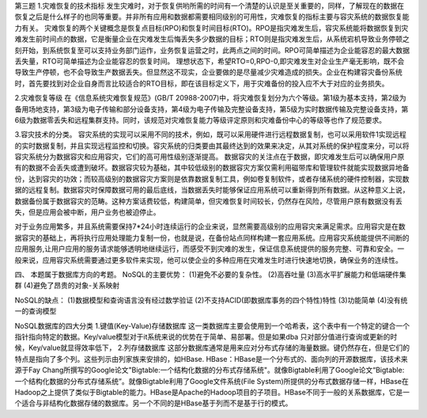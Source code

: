 第三题
1.灾难恢复的技术指标
发生灾难时，对于恢复供哟所需的时间有一个清楚的认识是至关重要的，同样，了解现在的数据在恢复之后是什么样子的也同等重要。并非所有应用和数据都需要相同级别的可用性，灾难恢复的指标主要与容灾系统的数据恢复能力有关。
灾难恢复的两个关键概念是恢复点目标(RPO)和恢复时间目标(RTO)。RPO是指灾难发生后，容灾系统能将数据恢复到灾难发生前时间点的数据，它是衡量企业在灾难发生后悔丢失多少数据的目标；RTO则是指灾难发生后，从系统宕机导致业务停顿之刻开始，到系统恢复至可以支持业务部门运作，业务恢复运营之时，此两点之间的时间。RPO可简单描述为企业能容忍的最大数据丢失量，RTO可简单描述为企业能容忍的恢复时间。
理想状态下，希望RTO=0,RPO-0,即灾难发生对企业生产毫无影响，既不会导致生产停顿，也不会导致生产数据丢失。但显然这不现实，企业要做的是尽量减少灾难造成的损失。企业在构建容灾备份系统时，首先要找到对企业自身而言比较适合的RTO目标，即在该目标定义下，用于灾难备份的投入应不大于对应的业务损失。

2.灾难恢复等级
在《信息系统灾难恢复规范》(GB/T 20988-2007)中，将灾难恢复划分为六个等级。第1级为基本支持，第2级为备用场地支持，第3级为电子传输和部分设备支持，第4级为电子传输及完整设备支持，第5级为实时数据传输及完整设备支持，第6级为数据零丢失和远程集群支持。同时，该规范对灾难恢复能力等级评定原则和灾难备份中心的等级等也作了规范要求。

3.容灾技术的分类。
容灾系统的实现可以采用不同的技术，例如，既可以采用硬件进行远程数据复制，也可以采用软件1实现远程的实时数据复制，并且实现远程监控和切换。容灾系统的归类要由其最终达到的效果来决定，从其对系统的保护程度来分，可以将容灾系统分为数据容灾和应用容灾，它们的高可用性级别逐渐提高。
数据容灾的关注点在于数据，即灾难发生后可以确保用户原有的数据不会丢失或遭到破坏。数据容灾较为基础，其中较低级别的数据容灾方案仅需利用磁带库和管理软件就能实现数据异地备份，达到容灾的功效；而较高级别的数据容灾方案则是依靠数据复制工具，例如卷复制软件，或者存储系统的硬件控制器，实现数据的远程复制。数据容灾时保障数据可用的最后底线，当数据丢失时能够保证应用系统可以重新得到所有数据。从这种意义上说，数据备份属于数据容灾的范畴。这种方案话费较低，构建简单，但灾难恢复时间较长，仍然存在风险，尽管用户原有数据没有丢失，但是应用会被中断，用户业务也被迫停止。


对于业务应用繁多，并且系统需要保持7*24小时连续运行的企业来说，显然需要高级别的应用容灾来满足需求。应用容灾是在数据容灾的基础上，再将执行应用处理能力复制一份，也就是说，在备份站点同样构建一套应用系统。应用容灾系统能提供不间断的应用服务,让用户应用的服务请求能够透明地继续运行，而感受不到灾难的发生，保证信息系统提供的服务完整、可靠和安全。一般来说，应用容灾系统需要通过更多软件来实现，他可以使企业的多种应用在灾难发生时进行快速地切换，确保业务的连续性。

四、
本题属于数据库方向的考题。
NoSQL的主要优势：
(1)避免不必要的复杂性。
(2)高吞吐量
(3)高水平扩展能力和低端硬件集群
(4)避免了昂贵的对象-关系映射

NoSQL的缺点：
(1)数据模型和查询语言没有经过数学验证
(2)不支持ACID(即数据库事务的四个特性)特性
(3)功能简单
(4)没有统一的查询模型

NoSQL数据库的四大分类
1.键值(Key-Value)存储数据库
这一类数据库主要会使用到一个哈希表，这个表中有一个特定的键合一个指针指向特定的数据。Key/value模型对于it系统来说的优势在于简单、易部署。但是如果dba	只对部分值进行查询或更新的时候，Key/value就显得效率低下，
2.列存储数据库
这部分数据库通常是用来应对分布式存储的海量数据。键仍然存在，但是它们的特点是指向了多个列。这些列示由列家族来安排的，如HBase.
HBase：HBase是一个分布式的、面向列的开源数据库，该技术来源于Fay Chang所撰写的Google论文"Bigtable:一个结构化数据的分布式存储系统"。就像Bigtable利用了Google论文“Bigtable:一个结构化数据的分布式存储系统”。就像Bigtable利用了Google文件系统(File System)所提供的分布式数据存储一样，HBase在Hadoop之上提供了类似于Bigtable的能力。HBase是Apache的Hadoop项目的子项目。HBase不同于一般的关系数据库，它是一个适合与非结构化数据存储的数据库。另一个不同的是HBase基于列而不是基于行的模式。
